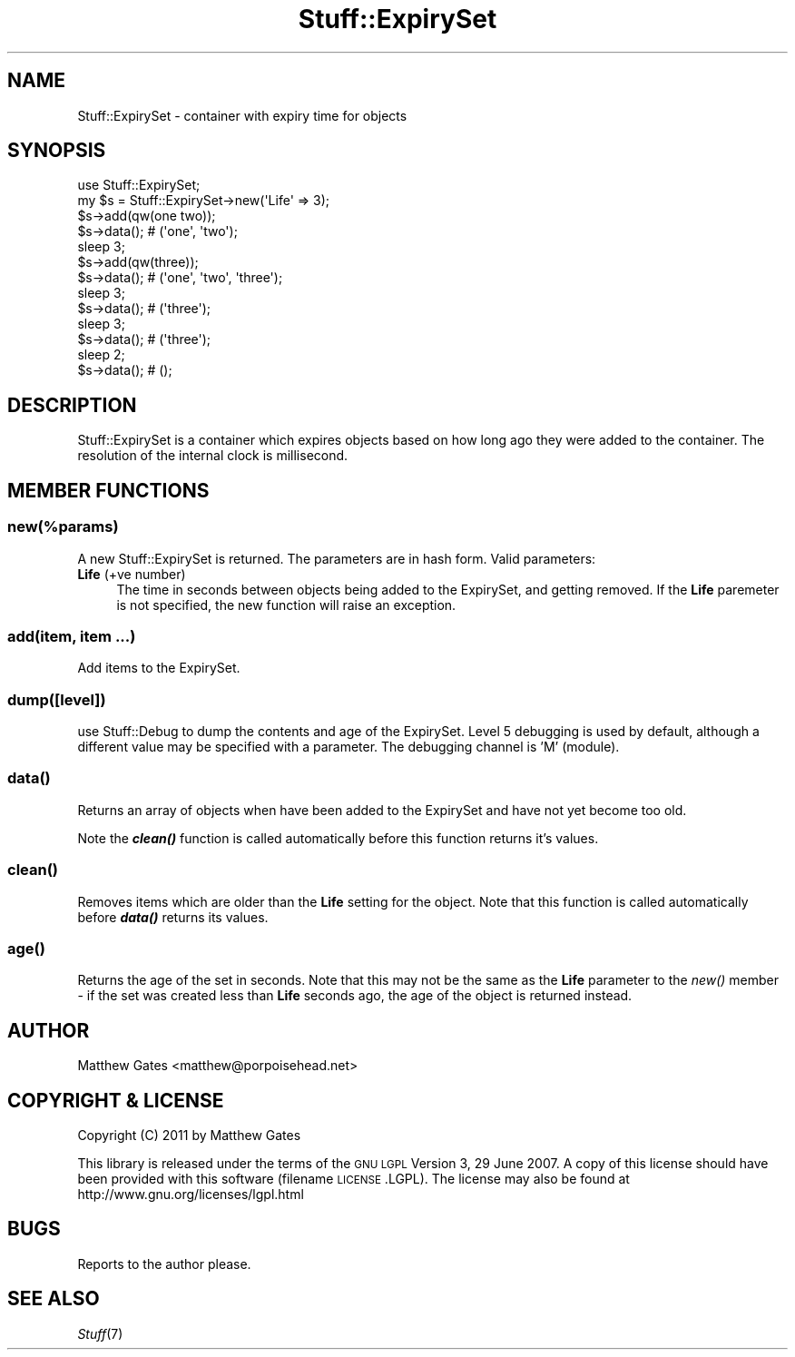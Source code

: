 .\" Automatically generated by Pod::Man 2.23 (Pod::Simple 3.14)
.\"
.\" Standard preamble:
.\" ========================================================================
.de Sp \" Vertical space (when we can't use .PP)
.if t .sp .5v
.if n .sp
..
.de Vb \" Begin verbatim text
.ft CW
.nf
.ne \\$1
..
.de Ve \" End verbatim text
.ft R
.fi
..
.\" Set up some character translations and predefined strings.  \*(-- will
.\" give an unbreakable dash, \*(PI will give pi, \*(L" will give a left
.\" double quote, and \*(R" will give a right double quote.  \*(C+ will
.\" give a nicer C++.  Capital omega is used to do unbreakable dashes and
.\" therefore won't be available.  \*(C` and \*(C' expand to `' in nroff,
.\" nothing in troff, for use with C<>.
.tr \(*W-
.ds C+ C\v'-.1v'\h'-1p'\s-2+\h'-1p'+\s0\v'.1v'\h'-1p'
.ie n \{\
.    ds -- \(*W-
.    ds PI pi
.    if (\n(.H=4u)&(1m=24u) .ds -- \(*W\h'-12u'\(*W\h'-12u'-\" diablo 10 pitch
.    if (\n(.H=4u)&(1m=20u) .ds -- \(*W\h'-12u'\(*W\h'-8u'-\"  diablo 12 pitch
.    ds L" ""
.    ds R" ""
.    ds C` ""
.    ds C' ""
'br\}
.el\{\
.    ds -- \|\(em\|
.    ds PI \(*p
.    ds L" ``
.    ds R" ''
'br\}
.\"
.\" Escape single quotes in literal strings from groff's Unicode transform.
.ie \n(.g .ds Aq \(aq
.el       .ds Aq '
.\"
.\" If the F register is turned on, we'll generate index entries on stderr for
.\" titles (.TH), headers (.SH), subsections (.SS), items (.Ip), and index
.\" entries marked with X<> in POD.  Of course, you'll have to process the
.\" output yourself in some meaningful fashion.
.ie \nF \{\
.    de IX
.    tm Index:\\$1\t\\n%\t"\\$2"
..
.    nr % 0
.    rr F
.\}
.el \{\
.    de IX
..
.\}
.\"
.\" Accent mark definitions (@(#)ms.acc 1.5 88/02/08 SMI; from UCB 4.2).
.\" Fear.  Run.  Save yourself.  No user-serviceable parts.
.    \" fudge factors for nroff and troff
.if n \{\
.    ds #H 0
.    ds #V .8m
.    ds #F .3m
.    ds #[ \f1
.    ds #] \fP
.\}
.if t \{\
.    ds #H ((1u-(\\\\n(.fu%2u))*.13m)
.    ds #V .6m
.    ds #F 0
.    ds #[ \&
.    ds #] \&
.\}
.    \" simple accents for nroff and troff
.if n \{\
.    ds ' \&
.    ds ` \&
.    ds ^ \&
.    ds , \&
.    ds ~ ~
.    ds /
.\}
.if t \{\
.    ds ' \\k:\h'-(\\n(.wu*8/10-\*(#H)'\'\h"|\\n:u"
.    ds ` \\k:\h'-(\\n(.wu*8/10-\*(#H)'\`\h'|\\n:u'
.    ds ^ \\k:\h'-(\\n(.wu*10/11-\*(#H)'^\h'|\\n:u'
.    ds , \\k:\h'-(\\n(.wu*8/10)',\h'|\\n:u'
.    ds ~ \\k:\h'-(\\n(.wu-\*(#H-.1m)'~\h'|\\n:u'
.    ds / \\k:\h'-(\\n(.wu*8/10-\*(#H)'\z\(sl\h'|\\n:u'
.\}
.    \" troff and (daisy-wheel) nroff accents
.ds : \\k:\h'-(\\n(.wu*8/10-\*(#H+.1m+\*(#F)'\v'-\*(#V'\z.\h'.2m+\*(#F'.\h'|\\n:u'\v'\*(#V'
.ds 8 \h'\*(#H'\(*b\h'-\*(#H'
.ds o \\k:\h'-(\\n(.wu+\w'\(de'u-\*(#H)/2u'\v'-.3n'\*(#[\z\(de\v'.3n'\h'|\\n:u'\*(#]
.ds d- \h'\*(#H'\(pd\h'-\w'~'u'\v'-.25m'\f2\(hy\fP\v'.25m'\h'-\*(#H'
.ds D- D\\k:\h'-\w'D'u'\v'-.11m'\z\(hy\v'.11m'\h'|\\n:u'
.ds th \*(#[\v'.3m'\s+1I\s-1\v'-.3m'\h'-(\w'I'u*2/3)'\s-1o\s+1\*(#]
.ds Th \*(#[\s+2I\s-2\h'-\w'I'u*3/5'\v'-.3m'o\v'.3m'\*(#]
.ds ae a\h'-(\w'a'u*4/10)'e
.ds Ae A\h'-(\w'A'u*4/10)'E
.    \" corrections for vroff
.if v .ds ~ \\k:\h'-(\\n(.wu*9/10-\*(#H)'\s-2\u~\d\s+2\h'|\\n:u'
.if v .ds ^ \\k:\h'-(\\n(.wu*10/11-\*(#H)'\v'-.4m'^\v'.4m'\h'|\\n:u'
.    \" for low resolution devices (crt and lpr)
.if \n(.H>23 .if \n(.V>19 \
\{\
.    ds : e
.    ds 8 ss
.    ds o a
.    ds d- d\h'-1'\(ga
.    ds D- D\h'-1'\(hy
.    ds th \o'bp'
.    ds Th \o'LP'
.    ds ae ae
.    ds Ae AE
.\}
.rm #[ #] #H #V #F C
.\" ========================================================================
.\"
.IX Title "Stuff::ExpirySet 3pm"
.TH Stuff::ExpirySet 3pm "2011-03-28" "perl v5.12.4" "User Contributed Perl Documentation"
.\" For nroff, turn off justification.  Always turn off hyphenation; it makes
.\" way too many mistakes in technical documents.
.if n .ad l
.nh
.SH "NAME"
Stuff::ExpirySet \- container with expiry time for objects
.SH "SYNOPSIS"
.IX Header "SYNOPSIS"
.Vb 1
\&    use Stuff::ExpirySet;
\&
\&    my $s = Stuff::ExpirySet\->new(\*(AqLife\*(Aq => 3);
\&    $s\->add(qw(one two));
\&    $s\->data(); # (\*(Aqone\*(Aq, \*(Aqtwo\*(Aq);
\&    sleep 3;
\&    $s\->add(qw(three));
\&    $s\->data(); # (\*(Aqone\*(Aq, \*(Aqtwo\*(Aq, \*(Aqthree\*(Aq);
\&    sleep 3;
\&    $s\->data(); # (\*(Aqthree\*(Aq);
\&    sleep 3;
\&    $s\->data(); # (\*(Aqthree\*(Aq);
\&    sleep 2;
\&    $s\->data(); # ();
.Ve
.SH "DESCRIPTION"
.IX Header "DESCRIPTION"
Stuff::ExpirySet is a container which expires objects based on how long ago they were
added to the container.  The resolution of the internal clock is millisecond.
.SH "MEMBER FUNCTIONS"
.IX Header "MEMBER FUNCTIONS"
.ie n .SS "new(\fI\fP\fI%params\fP\fI\fP)"
.el .SS "new(\fI\fP\f(CI%params\fP\fI\fP)"
.IX Subsection "new(%params)"
A new Stuff::ExpirySet is returned.  The parameters are in hash form.  Valid parameters:
.IP "\fBLife\fR (+ve number)" 4
.IX Item "Life (+ve number)"
The time in seconds between objects being added to the ExpirySet, and getting removed.
If the \fBLife\fR paremeter is not specified, the new function will raise an exception.
.SS "add(item, item ...)"
.IX Subsection "add(item, item ...)"
Add items to the ExpirySet.
.SS "dump([level])"
.IX Subsection "dump([level])"
use Stuff::Debug to dump the contents and age of the ExpirySet.  Level 
5 debugging is used by default, although a different value may be specified
with a parameter.  The debugging channel is 'M' (module).
.SS "\fIdata()\fP"
.IX Subsection "data()"
Returns an array of objects when have been added to the ExpirySet and have not
yet become too old.
.PP
Note the \fB\f(BIclean()\fB\fR function is called automatically before this function
returns it's values.
.SS "\fIclean()\fP"
.IX Subsection "clean()"
Removes items which are older than the \fBLife\fR setting for the object.  Note
that this function is called automatically before \fB\f(BIdata()\fB\fR returns its 
values.
.SS "\fIage()\fP"
.IX Subsection "age()"
Returns the age of the set in seconds.  Note that this may not be the same as 
the \fBLife\fR parameter to the \fInew()\fR member \- if the set was created less than 
\&\fBLife\fR seconds ago, the age of the object is returned instead.
.SH "AUTHOR"
.IX Header "AUTHOR"
Matthew Gates <matthew@porpoisehead.net>
.SH "COPYRIGHT & LICENSE"
.IX Header "COPYRIGHT & LICENSE"
Copyright (C) 2011 by Matthew Gates
.PP
This library is released under the terms of the \s-1GNU\s0 \s-1LGPL\s0 Version 3, 29 June 2007.
A copy of this license should have been provided with this software (filename
\&\s-1LICENSE\s0.LGPL).  The license may also be found at 
http://www.gnu.org/licenses/lgpl.html
.SH "BUGS"
.IX Header "BUGS"
Reports to the author please.
.SH "SEE ALSO"
.IX Header "SEE ALSO"
\&\fIStuff\fR\|(7)
